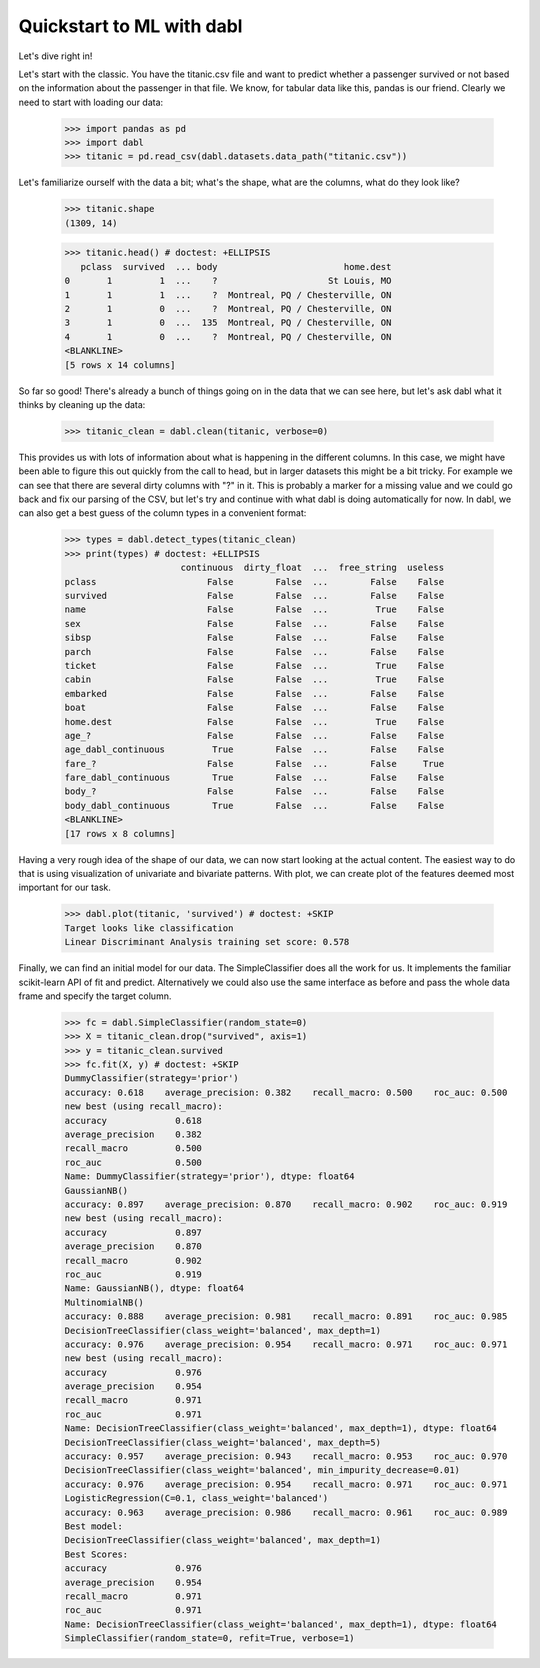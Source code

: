 ###############################################
Quickstart to ML with dabl
###############################################

Let's dive right in!

Let's start with the classic. You have the titanic.csv file and want to predict
whether a passenger survived or not based on the information about the
passenger in that file.
We know, for tabular data like this, pandas is our friend.
Clearly we need to start with loading our data:

    >>> import pandas as pd
    >>> import dabl
    >>> titanic = pd.read_csv(dabl.datasets.data_path("titanic.csv"))

Let's familiarize ourself with the data a bit; what's the shape, what are the
columns, what do they look like?

    >>> titanic.shape
    (1309, 14)

    >>> titanic.head() # doctest: +ELLIPSIS
       pclass  survived  ... body                        home.dest
    0       1         1  ...    ?                     St Louis, MO
    1       1         1  ...    ?  Montreal, PQ / Chesterville, ON
    2       1         0  ...    ?  Montreal, PQ / Chesterville, ON
    3       1         0  ...  135  Montreal, PQ / Chesterville, ON
    4       1         0  ...    ?  Montreal, PQ / Chesterville, ON
    <BLANKLINE>
    [5 rows x 14 columns]


So far so good! There's already a bunch of things going on in the data that we
can see here, but let's ask dabl what it thinks by cleaning up the data:

    >>> titanic_clean = dabl.clean(titanic, verbose=0)

This provides us with lots of information about what is happening in the
different columns. In this case, we might have been able to figure this out
quickly from the call to head,
but in larger datasets this might be a bit tricky.
For example we can see that there are several dirty columns with "?" in it.
This is probably a marker for a missing value and we could go back and fix our
parsing of the CSV, but let's try and continue with what dabl is doing
automatically for now.  In dabl, we can also get a best guess of the column
types in a convenient format:

    >>> types = dabl.detect_types(titanic_clean)
    >>> print(types) # doctest: +ELLIPSIS
                          continuous  dirty_float  ...  free_string  useless
    pclass                     False        False  ...        False    False
    survived                   False        False  ...        False    False
    name                       False        False  ...         True    False
    sex                        False        False  ...        False    False
    sibsp                      False        False  ...        False    False
    parch                      False        False  ...        False    False
    ticket                     False        False  ...         True    False
    cabin                      False        False  ...         True    False
    embarked                   False        False  ...        False    False
    boat                       False        False  ...        False    False
    home.dest                  False        False  ...         True    False
    age_?                      False        False  ...        False    False
    age_dabl_continuous         True        False  ...        False    False
    fare_?                     False        False  ...        False     True
    fare_dabl_continuous        True        False  ...        False    False
    body_?                     False        False  ...        False    False
    body_dabl_continuous        True        False  ...        False    False
    <BLANKLINE>
    [17 rows x 8 columns]



Having a very rough idea of the shape of our data, we can now start looking
at the actual content. The easiest way to do that is using visualization of
univariate and bivariate patterns. With plot,
we can create plot of the features deemed most important for our task.

    >>> dabl.plot(titanic, 'survived') # doctest: +SKIP
    Target looks like classification
    Linear Discriminant Analysis training set score: 0.578


.. plot::

    >>> import pandas as pd
    >>> import dabl
    >>> titanic = pd.read_csv(dabl.datasets.data_path("titanic.csv"))
    >>> dabl.plot(titanic, 'survived') # doctest: +SKIP
    Target looks like classification
    Linear Discriminant Analysis training set score: 0.578

    >>> import matplotlib.pyplot as plt; plt.show()


Finally, we can find an initial model for our data. The SimpleClassifier does all
the work for us. It implements the familiar scikit-learn API of fit and
predict. Alternatively we could also use the same interface as before and pass
the whole data frame and specify the target column.

    >>> fc = dabl.SimpleClassifier(random_state=0)
    >>> X = titanic_clean.drop("survived", axis=1)
    >>> y = titanic_clean.survived
    >>> fc.fit(X, y) # doctest: +SKIP
    DummyClassifier(strategy='prior')
    accuracy: 0.618    average_precision: 0.382    recall_macro: 0.500    roc_auc: 0.500
    new best (using recall_macro):
    accuracy             0.618
    average_precision    0.382
    recall_macro         0.500
    roc_auc              0.500
    Name: DummyClassifier(strategy='prior'), dtype: float64
    GaussianNB()
    accuracy: 0.897    average_precision: 0.870    recall_macro: 0.902    roc_auc: 0.919
    new best (using recall_macro):
    accuracy             0.897
    average_precision    0.870
    recall_macro         0.902
    roc_auc              0.919
    Name: GaussianNB(), dtype: float64
    MultinomialNB()
    accuracy: 0.888    average_precision: 0.981    recall_macro: 0.891    roc_auc: 0.985
    DecisionTreeClassifier(class_weight='balanced', max_depth=1)
    accuracy: 0.976    average_precision: 0.954    recall_macro: 0.971    roc_auc: 0.971
    new best (using recall_macro):
    accuracy             0.976
    average_precision    0.954
    recall_macro         0.971
    roc_auc              0.971
    Name: DecisionTreeClassifier(class_weight='balanced', max_depth=1), dtype: float64
    DecisionTreeClassifier(class_weight='balanced', max_depth=5)
    accuracy: 0.957    average_precision: 0.943    recall_macro: 0.953    roc_auc: 0.970
    DecisionTreeClassifier(class_weight='balanced', min_impurity_decrease=0.01)
    accuracy: 0.976    average_precision: 0.954    recall_macro: 0.971    roc_auc: 0.971
    LogisticRegression(C=0.1, class_weight='balanced')
    accuracy: 0.963    average_precision: 0.986    recall_macro: 0.961    roc_auc: 0.989
    Best model:
    DecisionTreeClassifier(class_weight='balanced', max_depth=1)
    Best Scores:
    accuracy             0.976
    average_precision    0.954
    recall_macro         0.971
    roc_auc              0.971
    Name: DecisionTreeClassifier(class_weight='balanced', max_depth=1), dtype: float64
    SimpleClassifier(random_state=0, refit=True, verbose=1)

